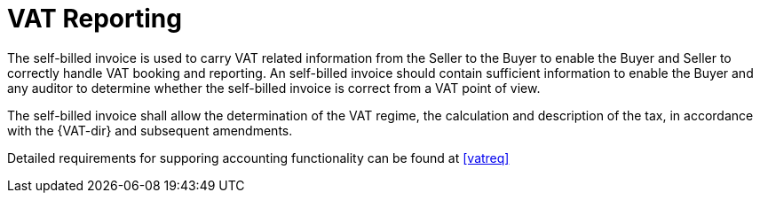 
= VAT Reporting

The self-billed invoice is used to carry VAT related information from the Seller to the Buyer to enable the Buyer and Seller to correctly handle VAT booking and reporting. An self-billed invoice should contain sufficient information to enable the Buyer and any auditor to determine whether the self-billed invoice is correct from a VAT point of view.

The self-billed invoice shall allow the determination of the VAT regime, the calculation and description of the tax, in accordance with the {VAT-dir} and subsequent amendments.

Detailed requirements for supporing accounting functionality can be found at <<vatreq>>
